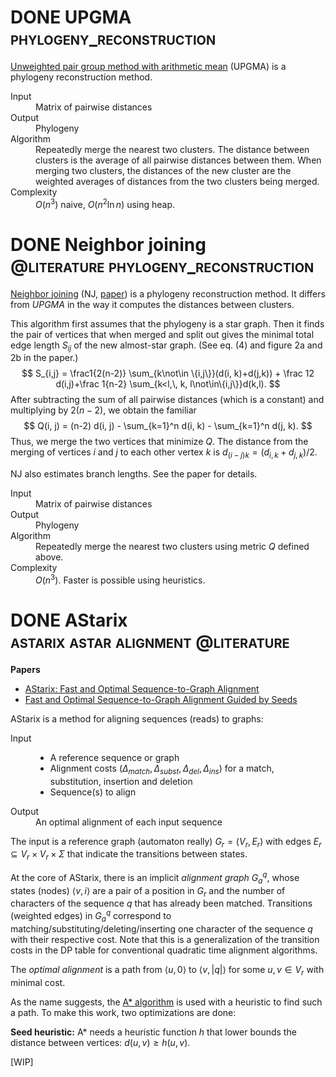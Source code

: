 #+author: Ragnar Groot Koerkamp
#+hugo_front_matter_key_replace: author>authors
#+HUGO_SECTION: notes
#+HUGO_AUTO_SET_LASTMOD: t
#+FILETAGS: methods

* DONE UPGMA :phylogeny_reconstruction:
CLOSED: [2021-10-28 Thu 11:56]
:PROPERTIES:
:EXPORT_FILE_NAME: upgma
:END:

[[https://en.wikipedia.org/wiki/UPGMA][Unweighted pair group method with arithmetic mean]] (UPGMA) is a phylogeny reconstruction method.

- Input :: Matrix of pairwise distances
- Output :: Phylogeny
- Algorithm :: Repeatedly merge the nearest two clusters. The distance between
  clusters is the average of all pairwise distances between them. When merging
  two clusters, the distances of the new cluster are the weighted averages of
  distances from the two clusters being merged.
- Complexity :: $O(n^3)$ naive, $O(n^2 \ln n)$ using heap.

* DONE Neighbor joining :@literature:phylogeny_reconstruction:
CLOSED: [2021-11-12 Fri 11:57]
:PROPERTIES:
:EXPORT_FILE_NAME: neighbor-joining
:END:
[[https://en.wikipedia.org/wiki/Neighbor_joining][Neighbor joining]] (NJ, [[https://academic.oup.com/mbe/article/4/4/406/1029664][paper]]) is a phylogeny reconstruction method.
It differs from [[UPGMA]] in the way it computes the distances between clusters.

This algorithm first assumes that the phylogeny is a star graph.
Then it finds the pair of vertices that when merged and split out gives the
minimal total edge length $S_{ij}$ of the new almost-star graph. (See eq. (4)
and figure 2a and 2b in the paper.)
$$
S_{i,j} = \frac1{2(n-2)} \sum_{k\not\in \{i,j\}}(d(i, k)+d(j,k)) + \frac 12
d(i,j)+\frac 1{n-2} \sum_{k<l,\, k, l\not\in\{i,j\}}d(k,l).
$$
After subtracting the sum of all pairwise distances (which is a constant) and multiplying by $2(n-2)$, we obtain
the familiar
$$
Q(i, j) = (n-2) d(i, j) - \sum_{k=1}^n d(i, k) - \sum_{k=1}^n d(j, k).
$$
Thus, we merge the two vertices that minimize $Q$.
The distance from the merging of vertices $i$ and $j$ to each other vertex
$k$ is $d_{(i-j)k} = (d_{i,k} + d_{j,k})/2$.

NJ also estimates branch lengths. See the paper for details.

- Input :: Matrix of pairwise distances
- Output :: Phylogeny
- Algorithm :: Repeatedly merge the nearest two clusters using metric $Q$
  defined above.
- Complexity :: $O(n^3)$. Faster is possible using heuristics.


* DONE AStarix :astarix:astar:alignment:@literature:
CLOSED: [2021-11-12 Fri 13:05]
:PROPERTIES:
:EXPORT_FILE_NAME: astarix
:END:

*Papers*
- [[https://www.biorxiv.org/content/10.1101/2020.01.22.915496v2.full][AStarix: Fast and Optimal Sequence-to-Graph Alignment]]
- [[https://www.biorxiv.org/content/10.1101/2021.11.05.467453v1][Fast and Optimal Sequence-to-Graph Alignment Guided by Seeds]]

AStarix is a method for aligning sequences (reads) to graphs:

- Input ::
  - A reference sequence or graph
  - Alignment costs $(\Delta_{match}, \Delta_{subst}, \Delta_{del}, \Delta_{ins})$ for a match, substitution, insertion and deletion
  - Sequence(s) to align
- Output :: An optimal alignment of each input sequence

The input is a reference graph (automaton really) $G_r = (V_r, E_r)$ with edges $E_r \subseteq
V_r\times V_r\times \Sigma$ that indicate the transitions between states.

At the core of AStarix, there is an implicit /alignment graph/ $G_a^q$, whose
states (nodes) $\langle v, i\rangle$ are a pair of a position in $G_r$ and the
number of characters of the sequence $q$ that has already been matched.
Transitions (weighted edges) in $G_a^q$ correspond to
matching/substituting/deleting/inserting one character of the sequence $q$ with
their respective cost.
Note that this is a generalization of the transition costs in the DP table for
conventional quadratic time alignment algorithms.

The /optimal alignment/ is a path from $\langle u, 0\rangle$ to $\langle
v, |q|\rangle$ for some $u,v\in V_r$ with minimal cost.

As the name suggests, the [[https://en.wikipedia.org/wiki/A*_search_algorithm][A* algorithm]] is used with a heuristic to find such a path.
To make this work, two optimizations are done:

*Seed heuristic:* A* needs a heuristic function $h$ that lower bounds the
 distance between vertices: $d(u, v) \geq h(u, v)$.

[WIP]
